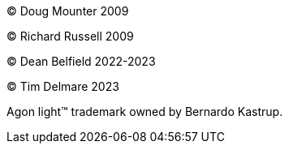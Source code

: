 © Doug Mounter 2009

© Richard Russell 2009

© Dean Belfield 2022-2023

© Tim Delmare 2023

Agon light™ trademark owned by Bernardo Kastrup.
